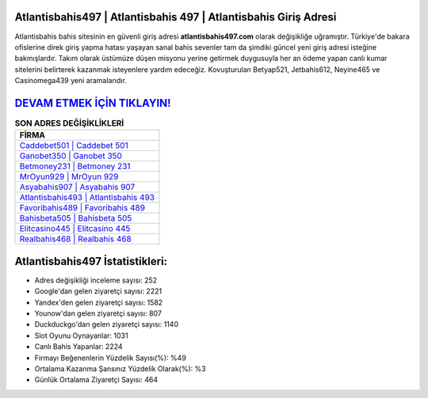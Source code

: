 ﻿Atlantisbahis497 | Atlantisbahis 497 | Atlantisbahis Giriş Adresi
===================================

.. image:: images/atlantisbahis-giris.jpg
   :width: 600
   
Atlantisbahis bahis sitesinin en güvenli giriş adresi **atlantisbahis497.com** olarak değişikliğe uğramıştır. Türkiye'de bakara ofislerine direk giriş yapma hatası yaşayan sanal bahis sevenler tam da şimdiki güncel yeni giriş adresi isteğine bakmışlardır. Takım olarak üstümüze düşen misyonu yerine getirmek duygusuyla her an ödeme yapan canlı kumar sitelerini belirterek kazanmak isteyenlere yardım edeceğiz. Kovuşturulan Betyap521, Jetbahis612, Neyine465 ve Casinomega439 yeni aramalarıdır.

`DEVAM ETMEK İÇİN TIKLAYIN! <https://uclck.me/gonow>`_
==============

.. list-table:: **SON ADRES DEĞİŞİKLİKLERİ**
   :widths: 100
   :header-rows: 1

   * - FİRMA
   * - `Caddebet501 | Caddebet 501 <caddebet501-caddebet-501-caddebet-giris-adresi.html>`_
   * - `Ganobet350 | Ganobet 350 <ganobet350-ganobet-350-ganobet-giris-adresi.html>`_
   * - `Betmoney231 | Betmoney 231 <betmoney231-betmoney-231-betmoney-giris-adresi.html>`_	 
   * - `MrOyun929 | MrOyun 929 <mroyun929-mroyun-929-mroyun-giris-adresi.html>`_	 
   * - `Asyabahis907 | Asyabahis 907 <asyabahis907-asyabahis-907-asyabahis-giris-adresi.html>`_ 
   * - `Atlantisbahis493 | Atlantisbahis 493 <atlantisbahis493-atlantisbahis-493-atlantisbahis-giris-adresi.html>`_
   * - `Favoribahis489 | Favoribahis 489 <favoribahis489-favoribahis-489-favoribahis-giris-adresi.html>`_	 
   * - `Bahisbeta505 | Bahisbeta 505 <bahisbeta505-bahisbeta-505-bahisbeta-giris-adresi.html>`_
   * - `Elitcasino445 | Elitcasino 445 <elitcasino445-elitcasino-445-elitcasino-giris-adresi.html>`_
   * - `Realbahis468 | Realbahis 468 <realbahis468-realbahis-468-realbahis-giris-adresi.html>`_
	 
Atlantisbahis497 İstatistikleri:
===================================	 
* Adres değişikliği inceleme sayısı: 252
* Google'dan gelen ziyaretçi sayısı: 2221
* Yandex'den gelen ziyaretçi sayısı: 1582
* Younow'dan gelen ziyaretçi sayısı: 807
* Duckduckgo'dan gelen ziyaretçi sayısı: 1140
* Slot Oyunu Oynayanlar: 1031
* Canlı Bahis Yapanlar: 2224
* Firmayı Beğenenlerin Yüzdelik Sayısı(%): %49
* Ortalama Kazanma Şansınız Yüzdelik Olarak(%): %3
* Günlük Ortalama Ziyaretçi Sayısı: 464
